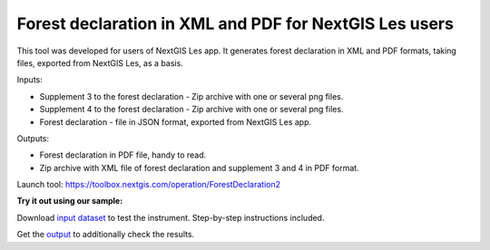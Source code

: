 Forest declaration in XML and PDF for NextGIS Les users
=======================================================

This tool was developed for users of NextGIS Les app. It generates forest declaration in XML and PDF formats, taking files, exported from NextGIS Les, as a basis.


Inputs:

*  Supplement 3 to the forest declaration - Zip archive with one or several png files.
*  Supplement 4 to the forest declaration - Zip archive with one or several png files.
*  Forest declaration - file in JSON format, exported from NextGIS Les app.

Outputs:

*  Forest declaration in PDF file, handy to read.
*  Zip archive with XML file of forest declaration and supplement 3 and 4 in PDF format.

Launch tool: https://toolbox.nextgis.com/operation/ForestDeclaration2

**Try it out using our sample:**

Download `input dataset <https://nextgis.ru/data/toolbox/forestdeclaration2/forestdeclaration2_inputs.zip>`_ to test the instrument. Step-by-step instructions included.

Get the `output <https://nextgis.ru/data/toolbox/forestdeclaration2/forestdeclaration2_outputs.zip>`_ to additionally check the results.
